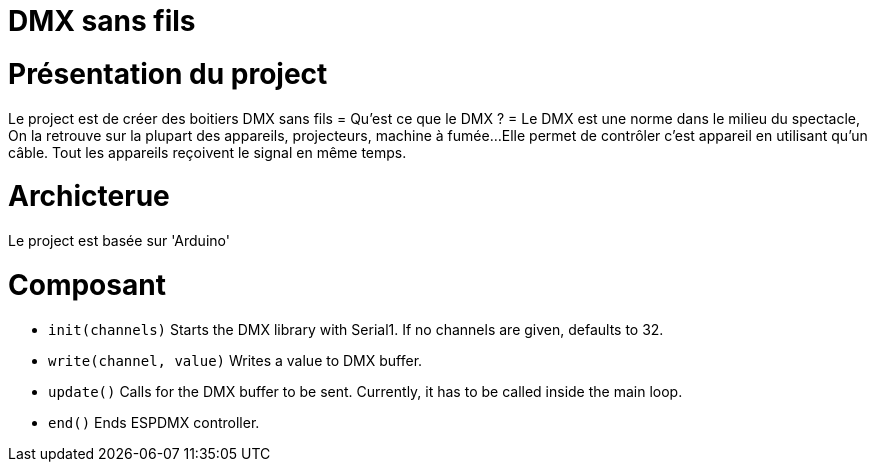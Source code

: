 = DMX sans fils =

= Présentation du project =
Le project est de créer des boitiers DMX sans fils
= Qu'est ce que le DMX ? =
Le DMX est une norme dans le milieu du spectacle,
On la retrouve sur la plupart des appareils, projecteurs, machine à fumée...
Elle permet de contrôler c'est appareil en utilisant qu'un câble.
Tout les appareils reçoivent le signal en même temps.

= Archicterue =
Le project est basée sur 'Arduino'

= Composant =

* `init(channels)` Starts the DMX library with Serial1. If no channels are given, defaults to 32.
* `write(channel, value)` Writes a value to DMX buffer.
* `update()` Calls for the DMX buffer to be sent. Currently, it has to be called inside the main loop.
* `end()` Ends ESPDMX controller.
